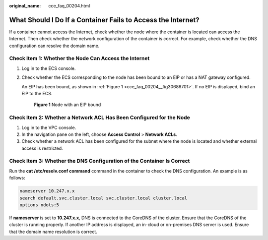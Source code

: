 :original_name: cce_faq_00204.html

.. _cce_faq_00204:

What Should I Do If a Container Fails to Access the Internet?
=============================================================

If a container cannot access the Internet, check whether the node where the container is located can access the Internet. Then check whether the network configuration of the container is correct. For example, check whether the DNS configuration can resolve the domain name.

Check Item 1: Whether the Node Can Access the Internet
------------------------------------------------------

#. Log in to the ECS console.

#. Check whether the ECS corresponding to the node has been bound to an EIP or has a NAT gateway configured.

   An EIP has been bound, as shown in :ref:`Figure 1 <cce_faq_00204__fig30686701>`. If no EIP is displayed, bind an EIP to the ECS.

   .. _cce_faq_00204__fig30686701:

   .. figure:: /_static/images/en-us_image_0000001668067156.png
      :alt: **Figure 1** Node with an EIP bound

      **Figure 1** Node with an EIP bound

Check Item 2: Whether a Network ACL Has Been Configured for the Node
--------------------------------------------------------------------

#. Log in to the VPC console.
#. In the navigation pane on the left, choose **Access Control** > **Network ACLs**.
#. Check whether a network ACL has been configured for the subnet where the node is located and whether external access is restricted.

Check Item 3: Whether the DNS Configuration of the Container Is Correct
-----------------------------------------------------------------------

Run the **cat /etc/resolv.conf command** command in the container to check the DNS configuration. An example is as follows:

.. code-block::

   nameserver 10.247.x.x
   search default.svc.cluster.local svc.cluster.local cluster.local
   options ndots:5

If **nameserver** is set to **10.247.x.x**, DNS is connected to the CoreDNS of the cluster. Ensure that the CoreDNS of the cluster is running properly. If another IP address is displayed, an in-cloud or on-premises DNS server is used. Ensure that the domain name resolution is correct.
